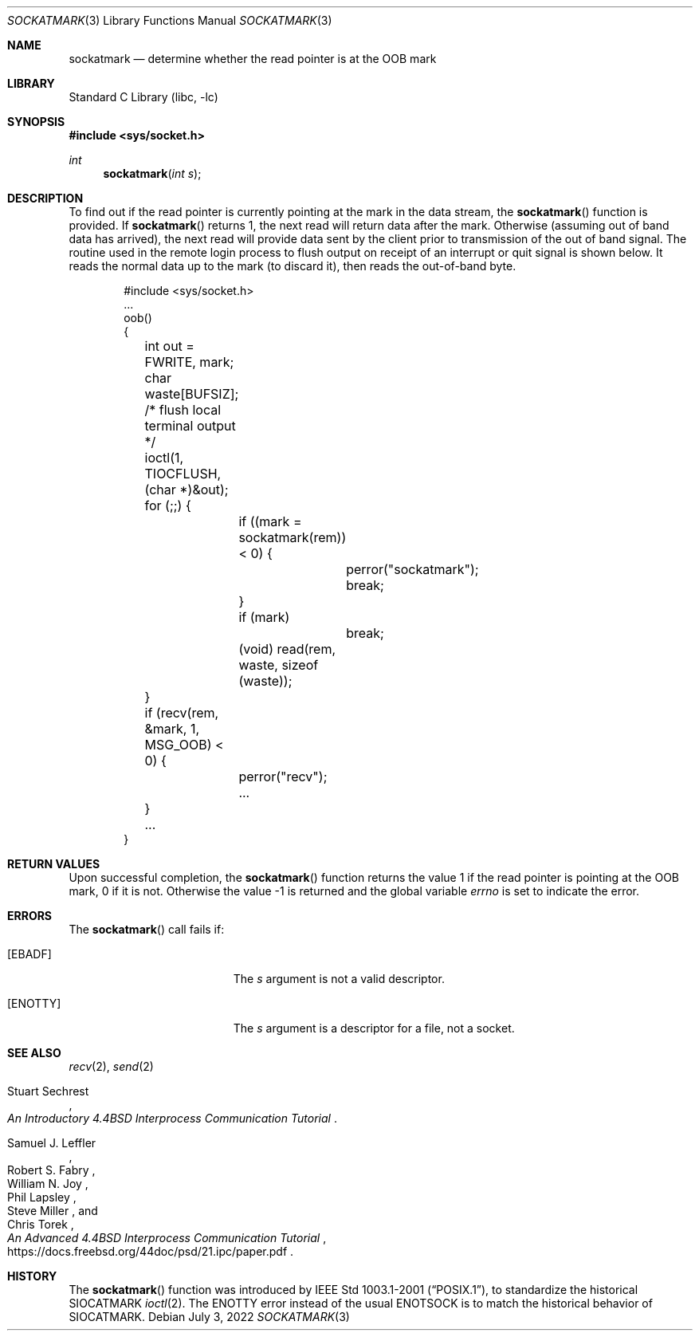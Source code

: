 .\" Copyright (c) 2002 William C. Fenner.  All rights reserved.
.\"
.\" Redistribution and use in source and binary forms, with or without
.\" modification, are permitted provided that the following conditions
.\" are met:
.\" 1. Redistributions of source code must retain the above copyright
.\"    notice, this list of conditions and the following disclaimer.
.\" 2. Redistributions in binary form must reproduce the above copyright
.\"    notice, this list of conditions and the following disclaimer in the
.\"    documentation and/or other materials provided with the distribution.
.\"
.\" THIS SOFTWARE IS PROVIDED BY THE CONTRIBUTORS ``AS IS'' AND
.\" ANY EXPRESS OR IMPLIED WARRANTIES, INCLUDING, BUT NOT LIMITED TO, THE
.\" IMPLIED WARRANTIES OF MERCHANTABILITY AND FITNESS FOR A PARTICULAR PURPOSE
.\" ARE DISCLAIMED.  IN NO EVENT SHALL THE REGENTS OR CONTRIBUTORS BE LIABLE
.\" FOR ANY DIRECT, INDIRECT, INCIDENTAL, SPECIAL, EXEMPLARY, OR CONSEQUENTIAL
.\" DAMAGES (INCLUDING, BUT NOT LIMITED TO, PROCUREMENT OF SUBSTITUTE GOODS
.\" OR SERVICES; LOSS OF USE, DATA, OR PROFITS; OR BUSINESS INTERRUPTION)
.\" HOWEVER CAUSED AND ON ANY THEORY OF LIABILITY, WHETHER IN CONTRACT, STRICT
.\" LIABILITY, OR TORT (INCLUDING NEGLIGENCE OR OTHERWISE) ARISING IN ANY WAY
.\" OUT OF THE USE OF THIS SOFTWARE, EVEN IF ADVISED OF THE POSSIBILITY OF
.\" SUCH DAMAGE.
.\"
.Dd July 3, 2022
.Dt SOCKATMARK 3
.Os
.Sh NAME
.Nm sockatmark
.Nd determine whether the read pointer is at the OOB mark
.Sh LIBRARY
.Lb libc
.Sh SYNOPSIS
.In sys/socket.h
.Ft int
.Fn sockatmark "int s"
.Sh DESCRIPTION
To find out if the read pointer is currently pointing at
the mark in the data stream, the
.Fn sockatmark
function is provided.
If
.Fn sockatmark
returns 1, the next read will return data
after the mark.
Otherwise (assuming out of band data has arrived),
the next read will provide data sent by the client prior
to transmission of the out of band signal.
The routine used
in the remote login process to flush output on receipt of an
interrupt or quit signal is shown below.
It reads the normal data up to the mark (to discard it),
then reads the out-of-band byte.
.Bd -literal -offset indent
#include <sys/socket.h>
\&...
oob()
{
	int out = FWRITE, mark;
	char waste[BUFSIZ];

	/* flush local terminal output */
	ioctl(1, TIOCFLUSH, (char *)&out);
	for (;;) {
		if ((mark = sockatmark(rem)) < 0) {
			perror("sockatmark");
			break;
		}
		if (mark)
			break;
		(void) read(rem, waste, sizeof (waste));
	}
	if (recv(rem, &mark, 1, MSG_OOB) < 0) {
		perror("recv");
		...
	}
	...
}
.Ed
.Sh RETURN VALUES
Upon successful completion, the
.Fn sockatmark
function returns the value 1 if the read pointer is pointing at
the OOB mark, 0 if it is not.
Otherwise the value \-1 is returned
and the global variable
.Va errno
is set to
indicate the error.
.Sh ERRORS
The
.Fn sockatmark
call fails if:
.Bl -tag -width Er
.It Bq Er EBADF
The
.Fa s
argument
is not a valid descriptor.
.It Bq Er ENOTTY
The
.Fa s
argument
is a descriptor for a file, not a socket.
.El
.Sh SEE ALSO
.Xr recv 2 ,
.Xr send 2
.Rs
.%T "An Introductory 4.4BSD Interprocess Communication Tutorial"
.%A Stuart Sechrest
.Re
.%U https://docs.freebsd.org/44doc/psd/20.ipctut/paper.pdf
.Rs
.%T "An Advanced 4.4BSD Interprocess Communication Tutorial"
.%A Samuel J. Leffler
.%A Robert S. Fabry
.%A William N. Joy
.%A Phil Lapsley
.%A Steve Miller
.%A Chris Torek
.%U https://docs.freebsd.org/44doc/psd/21.ipc/paper.pdf
.Re
.Sh HISTORY
The
.Fn sockatmark
function was introduced by
.St -p1003.1-2001 ,
to standardize the historical
.Dv SIOCATMARK
.Xr ioctl 2 .
The
.Er ENOTTY
error instead of the usual
.Er ENOTSOCK
is to match the historical behavior of
.Dv SIOCATMARK .

